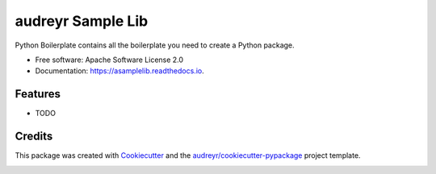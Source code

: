 ==================
audreyr Sample Lib
==================


.. image:: https://img.shields.io/pypi/v/asamplelib.svg
        :target: https://pypi.python.org/pypi/asamplelib

.. image:: https://img.shields.io/travis/tomestro/asamplelib.svg
        :target: https://travis-ci.com/tomestro/asamplelib

.. image:: https://readthedocs.org/projects/asamplelib/badge/?version=latest
        :target: https://asamplelib.readthedocs.io/en/latest/?badge=latest
        :alt: Documentation Status




Python Boilerplate contains all the boilerplate you need to create a Python package.


* Free software: Apache Software License 2.0
* Documentation: https://asamplelib.readthedocs.io.


Features
--------

* TODO

Credits
-------

This package was created with Cookiecutter_ and the `audreyr/cookiecutter-pypackage`_ project template.

.. _Cookiecutter: https://github.com/audreyr/cookiecutter
.. _`audreyr/cookiecutter-pypackage`: https://github.com/audreyr/cookiecutter-pypackage


.. image:: https://api.codacy.com/project/badge/Grade/1039fc84654a45128f4fe55013810d25
   :alt: Codacy Badge
   :target: https://app.codacy.com/manual/tomestro/asamplelib?utm_source=github.com&utm_medium=referral&utm_content=tomestro/asamplelib&utm_campaign=Badge_Grade_Dashboard